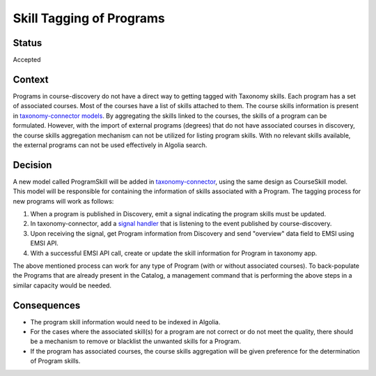 Skill Tagging of Programs
=========================================================

Status
------

Accepted

Context
-------
Programs in course-discovery do not have a direct way to getting tagged with Taxonomy skills. Each program has a set
of associated courses. Most of the courses have a list of skills attached to them. The course skills information is present in `taxonomy-connector models`_. By aggregating the skills linked to the courses, the skills of a program can be formulated.
However, with the import of external programs (degrees) that
do not have associated courses in discovery, the course skills aggregation mechanism can not be utilized for listing program skills.
With no relevant skills available, the external programs can not be used effectively in Algolia search.

.. _taxonomy-connector models: https://github.com/openedx/taxonomy-connector/blob/09bc066ae66ed4bea73f70811dedc0853e2fe077/taxonomy/models.py#L102

Decision
--------
A new model called ProgramSkill will be added in `taxonomy-connector`_, using the same design as CourseSkill model.
This model will be responsible for containing the information of skills associated with a Program. The tagging process
for new programs will work as follows:

1. When a program is published in Discovery, emit a signal indicating the program skills must be updated.
2. In taxonomy-connector, add a `signal handler`_ that is listening to the event published by course-discovery.
3. Upon receiving the signal, get Program information from Discovery and send "overview" data field to EMSI using EMSI API.
4. With a successful EMSI API call, create or update the skill information for Program in taxonomy app.

The above mentioned process can work for any type of Program (with or without associated courses). To back-populate the Programs
that are already present in the Catalog, a management command that is performing the above steps in a similar capacity would be needed.

.. _taxonomy-connector: https://github.com/openedx/taxonomy-connector/blob/09bc066ae66ed4bea73f70811dedc0853e2fe077/taxonomy/models.py
.. _signal handler: https://github.com/openedx/taxonomy-connector/tree/09bc066ae66ed4bea73f70811dedc0853e2fe077/taxonomy/signals

Consequences
------------

* The program skill information would need to be indexed in Algolia.
* For the cases where the associated skill(s) for a program are not correct or do not meet the quality, there should be a mechanism to remove or blacklist the unwanted skills for a Program.
* If the program has associated courses, the course skills aggregation will be given preference for the determination of Program skills.
